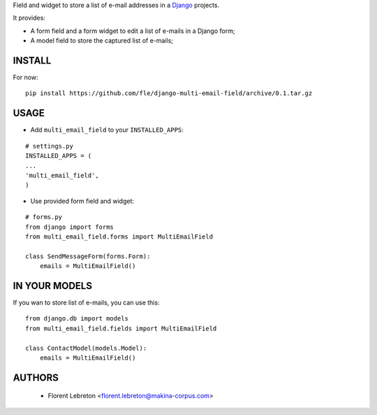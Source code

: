 Field and widget to store a list of e-mail addresses in a `Django <https://www.djangoproject.com>`_ projects.

It provides:

* A form field and a form widget to edit a list of e-mails in a Django form;
* A model field to store the captured list of e-mails;

==================
INSTALL
==================

For now:

::

    pip install https://github.com/fle/django-multi-email-field/archive/0.1.tar.gz

==================
USAGE
==================

* Add ``multi_email_field`` to your ``INSTALLED_APPS``:

::

    # settings.py
    INSTALLED_APPS = (
    ...
    'multi_email_field',
    )

* Use provided form field and widget:

::

    # forms.py
    from django import forms
    from multi_email_field.forms import MultiEmailField

    class SendMessageForm(forms.Form):
        emails = MultiEmailField()

==================
IN YOUR MODELS
==================

If you wan to store list of e-mails, you can use this:

::

    from django.db import models
    from multi_email_field.fields import MultiEmailField

    class ContactModel(models.Model):
        emails = MultiEmailField()


==================
AUTHORS
==================

    * Florent Lebreton <florent.lebreton@makina-corpus.com>

|makinacom|_

.. |makinacom| image:: http://depot.makina-corpus.org/public/logo.gif
.. _makinacom:  http://www.makina-corpus.com


